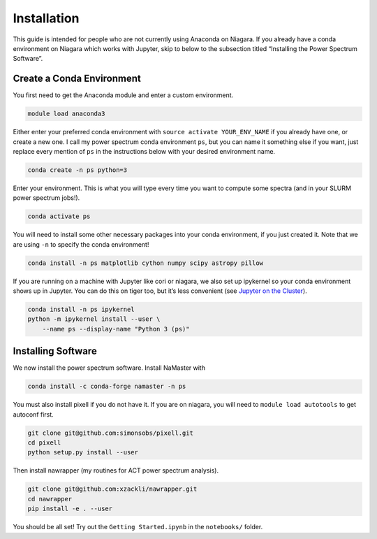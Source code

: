 Installation
============


This guide is intended for people who are not currently using Anaconda
on Niagara. If you already have a conda environment on Niagara which
works with Jupyter, skip to below to the subsection titled “Installing the
Power Spectrum Software”.

Create a Conda Environment
--------------------------

You first need to get the Anaconda module and enter a custom
environment.

.. code:: bash

   module load anaconda3

Either enter your preferred conda environment with
``source activate YOUR_ENV_NAME`` if you already have one, or create a
new one. I call my power spectrum conda environment ``ps``, but you can
name it something else if you want, just replace every mention of ``ps``
in the instructions below with your desired environment name.

.. code:: bash

   conda create -n ps python=3

Enter your environment. This is what you will type every time you want
to compute some spectra (and in your SLURM power spectrum jobs!).

.. code:: bash

   conda activate ps

You will need to install some other necessary packages into your conda
environment, if you just created it. Note that we are using ``-n`` to
specify the conda environment!

.. code:: bash

   conda install -n ps matplotlib cython numpy scipy astropy pillow

If you are running on a machine with Jupyter like cori or niagara, we
also set up ipykernel so your conda environment shows up in Jupyter. You
can do this on tiger too, but it’s less convenient (see `Jupyter on the
Cluster`_).

.. code:: bash

   conda install -n ps ipykernel
   python -m ipykernel install --user \
       --name ps --display-name "Python 3 (ps)"

Installing Software
-------------------

We now install the power spectrum software. Install NaMaster with

.. code:: bash

   conda install -c conda-forge namaster -n ps

You must also install pixell if you do not have it. If you are on
niagara, you will need to ``module load autotools`` to get autoconf
first.

.. code:: bash

   git clone git@github.com:simonsobs/pixell.git
   cd pixell
   python setup.py install --user

Then install nawrapper (my routines for ACT power spectrum analysis).

.. code:: bash

   git clone git@github.com:xzackli/nawrapper.git
   cd nawrapper
   pip install -e . --user

You should be all set! Try out the ``Getting Started.ipynb`` in the
``notebooks/`` folder.

.. _NaMaster: https://github.com/LSSTDESC/NaMaster
.. _documentation: http://physics.princeton.edu/~zequnl/nawrapper/docs/build/html/index.html
.. _Jupyter on the Cluster: https://oncomputingwell.princeton.edu/2018/05/jupyter-on-the-cluster/
